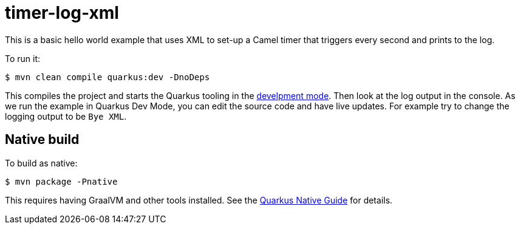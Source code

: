 = timer-log-xml

This is a basic hello world example that uses XML to set-up
a Camel timer that triggers every second and prints to the
log.

To run it:

[source,shell]
----
$ mvn clean compile quarkus:dev -DnoDeps
----
This compiles the project and starts the Quarkus tooling in the https://quarkus.io/guides/maven-tooling#development-mode[develpment mode].
Then look at the log output in the console. As we run the example
in Quarkus Dev Mode, you can edit the source code and have live updates.
For example try to change the logging output to be `Bye XML`.

== Native build

To build as native:

[source,shell]
----
$ mvn package -Pnative
----

This requires having GraalVM and other tools installed.
See the https://quarkus.io/guides/building-native-image-guide[Quarkus Native Guide] for details.
